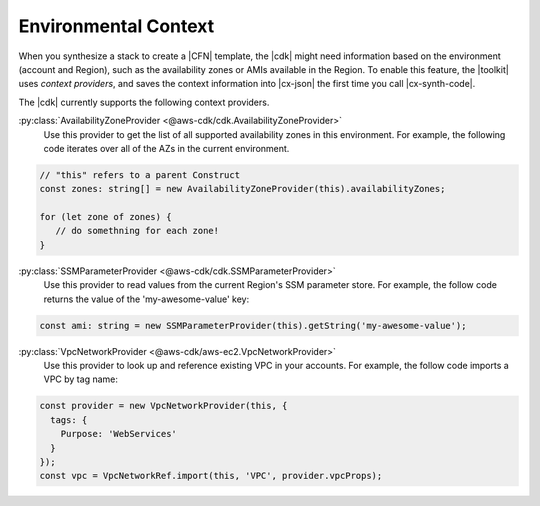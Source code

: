 .. Copyright 2010-2018 Amazon.com, Inc. or its affiliates. All Rights Reserved.

   This work is licensed under a Creative Commons Attribution-NonCommercial-ShareAlike 4.0
   International License (the "License"). You may not use this file except in compliance with the
   License. A copy of the License is located at http://creativecommons.org/licenses/by-nc-sa/4.0/.

   This file is distributed on an "AS IS" BASIS, WITHOUT WARRANTIES OR CONDITIONS OF ANY KIND,
   either express or implied. See the License for the specific language governing permissions and
   limitations under the License.

.. _context:

#####################
Environmental Context
#####################

When you synthesize a stack to create a |CFN| template, the |cdk| might need information based on the
environment (account and Region), such as the availability zones or AMIs available in the Region.
To enable this feature, the |toolkit| uses *context providers*,
and saves the context information into |cx-json|
the first time you call |cx-synth-code|.

The |cdk| currently supports the following context providers.

:py:class:`AvailabilityZoneProvider <@aws-cdk/cdk.AvailabilityZoneProvider>`
   Use this provider to get the list of all supported availability zones in this environment.
   For example, the following code iterates over all of the AZs in the current environment.

.. code:: js

   // "this" refers to a parent Construct
   const zones: string[] = new AvailabilityZoneProvider(this).availabilityZones;

   for (let zone of zones) {
      // do somethning for each zone!
   }

:py:class:`SSMParameterProvider <@aws-cdk/cdk.SSMParameterProvider>`
   Use this provider to read values from the current Region's SSM parameter store.
   For example, the follow code returns the value of the 'my-awesome-value' key:

.. code:: js

   const ami: string = new SSMParameterProvider(this).getString('my-awesome-value');

:py:class:`VpcNetworkProvider <@aws-cdk/aws-ec2.VpcNetworkProvider>`
   Use this provider to look up and reference existing VPC in your accounts.
   For example, the follow code imports a VPC by tag name:

.. code:: js

   const provider = new VpcNetworkProvider(this, {
     tags: {
       Purpose: 'WebServices'
     }
   });
   const vpc = VpcNetworkRef.import(this, 'VPC', provider.vpcProps);
